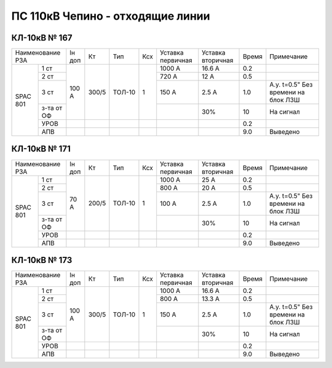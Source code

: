 ПС 110кВ Чепино - отходящие линии
~~~~~~~~~~~~~~~~~~~~~~~~~~~~~~~~~

КЛ-10кВ № 167
"""""""""""""

+----------------+------+-----+------+---+---------+---------+-----+-------------------+
|Наименование РЗА|Iн доп| Кт  | Тип  |Ксх|Уставка  |Уставка  |Время|Примечание         |
|                |      |     |      |   |первичная|вторичная|     |                   |
+-----+----------+------+-----+------+---+---------+---------+-----+-------------------+
|SPAC |1 ст      |100 А |300/5|ТОЛ-10| 1 | 1000 А  | 16.6 А  | 0.2 |                   |
|801  +----------+      |     |      |   +---------+---------+-----+-------------------+
|     |2 ст      |      |     |      |   | 720 А   | 12 А    | 0.5 |                   |
|     +----------+      |     |      |   +---------+---------+-----+-------------------+
|     |3 ст      |      |     |      |   | 150 А   | 2.5 А   | 1.0 |А.у. t=0.5" Без    |
|     |          |      |     |      |   |         |         |     |времени на блок ЛЗШ|
|     +----------+      |     |      |   +---------+---------+-----+-------------------+
|     |з-та от ОФ|      |     |      |   |         |   30%   | 10  | На сигнал         |
|     +----------+------+-----+------+---+---------+---------+-----+-------------------+
|     |УРОВ      |      |     |      |   |         |         | 0.2 |                   |
|     +----------+------+-----+------+---+---------+---------+-----+-------------------+
|     |АПВ       |      |     |      |   |         |         | 9.0 | Выведено          |
+-----+----------+------+-----+------+---+---------+---------+-----+-------------------+

КЛ-10кВ № 171
"""""""""""""

+----------------+------+-----+------+---+---------+---------+-----+-------------------+
|Наименование РЗА|Iн доп| Кт  | Тип  |Ксх|Уставка  |Уставка  |Время|Примечание         |
|                |      |     |      |   |первичная|вторичная|     |                   |
+-----+----------+------+-----+------+---+---------+---------+-----+-------------------+
|SPAC |1 ст      |70 А  |200/5|ТОЛ-10| 1 | 1000 А  | 25 А    | 0.2 |                   |
|801  +----------+      |     |      |   +---------+---------+-----+-------------------+
|     |2 ст      |      |     |      |   | 800 А   | 20 А    | 0.5 |                   |
|     +----------+      |     |      |   +---------+---------+-----+-------------------+
|     |3 ст      |      |     |      |   | 100 А   | 2.5 А   | 1.0 |А.у. t=0.5" Без    |
|     |          |      |     |      |   |         |         |     |времени на блок ЛЗШ|
|     +----------+      |     |      |   +---------+---------+-----+-------------------+
|     |з-та от ОФ|      |     |      |   |         |   30%   | 10  | На сигнал         |
|     +----------+------+-----+------+---+---------+---------+-----+-------------------+
|     |УРОВ      |      |     |      |   |         |         | 0.2 |                   |
|     +----------+------+-----+------+---+---------+---------+-----+-------------------+
|     |АПВ       |      |     |      |   |         |         | 9.0 | Выведено          |
+-----+----------+------+-----+------+---+---------+---------+-----+-------------------+

КЛ-10кВ № 173
"""""""""""""

+----------------+------+-----+------+---+---------+---------+-----+-------------------+
|Наименование РЗА|Iн доп| Кт  | Тип  |Ксх|Уставка  |Уставка  |Время|Примечание         |
|                |      |     |      |   |первичная|вторичная|     |                   |
+-----+----------+------+-----+------+---+---------+---------+-----+-------------------+
|SPAC |1 ст      |100 А |300/5|ТОЛ-10| 1 | 1000 А  | 16.6 А  | 0.2 |                   |
|801  +----------+      |     |      |   +---------+---------+-----+-------------------+
|     |2 ст      |      |     |      |   | 800 А   | 13.3 А  | 0.5 |                   |
|     +----------+      |     |      |   +---------+---------+-----+-------------------+
|     |3 ст      |      |     |      |   | 150 А   | 2.5 А   | 1.0 |А.у. t=0.5" Без    |
|     |          |      |     |      |   |         |         |     |времени на блок ЛЗШ|
|     +----------+      |     |      |   +---------+---------+-----+-------------------+
|     |з-та от ОФ|      |     |      |   |         |   30%   | 10  | На сигнал         |
|     +----------+------+-----+------+---+---------+---------+-----+-------------------+
|     |УРОВ      |      |     |      |   |         |         | 0.2 |                   |
|     +----------+------+-----+------+---+---------+---------+-----+-------------------+
|     |АПВ       |      |     |      |   |         |         | 9.0 | Выведено          |
+-----+----------+------+-----+------+---+---------+---------+-----+-------------------+